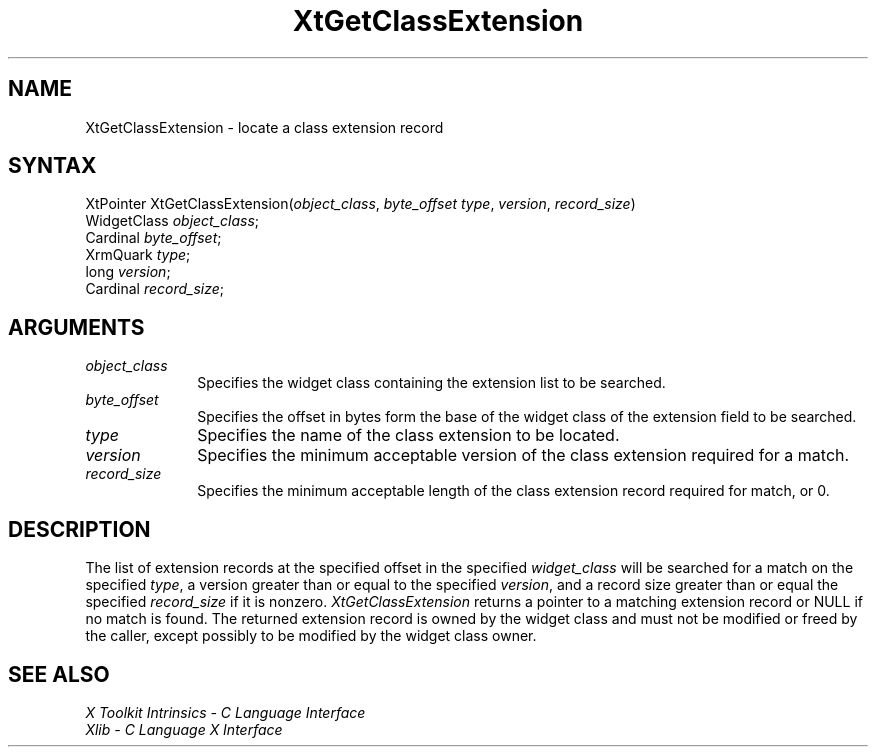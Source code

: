 .\" Copyright (c) 1993, 1994  X Consortium
.\" 
.\" Permission is hereby granted, free of charge, to any person obtaining a
.\" copy of this software and associated documentation files (the "Software"), 
.\" to deal in the Software without restriction, including without limitation 
.\" the rights to use, copy, modify, merge, publish, distribute, sublicense, 
.\" and/or sell copies of the Software, and to permit persons to whom the 
.\" Software furnished to do so, subject to the following conditions:
.\" 
.\" The above copyright notice and this permission notice shall be included in
.\" all copies or substantial portions of the Software.
.\" 
.\" THE SOFTWARE IS PROVIDED "AS IS", WITHOUT WARRANTY OF ANY KIND, EXPRESS OR
.\" IMPLIED, INCLUDING BUT NOT LIMITED TO THE WARRANTIES OF MERCHANTABILITY,
.\" FITNESS FOR A PARTICULAR PURPOSE AND NONINFRINGEMENT.  IN NO EVENT SHALL 
.\" THE X CONSORTIUM BE LIABLE FOR ANY CLAIM, DAMAGES OR OTHER LIABILITY, 
.\" WHETHER IN AN ACTION OF CONTRACT, TORT OR OTHERWISE, ARISING FROM, OUT OF 
.\" OR IN CONNECTION WITH THE SOFTWARE OR THE USE OR OTHER DEALINGS IN THE 
.\" SOFTWARE.
.\" 
.\" Except as contained in this notice, the name of the X Consortium shall not 
.\" be used in advertising or otherwise to promote the sale, use or other 
.\" dealing in this Software without prior written authorization from the 
.\" X Consortium.
.ds tk X Toolkit
.ds xT X Toolkit Intrinsics \- C Language Interface
.ds xI Intrinsics
.ds xW X Toolkit Athena Widgets \- C Language Interface
.ds xL Xlib \- C Language X Interface
.ds xC Inter-Client Communication Conventions Manual
.ds Rn 3
.ds Vn 2.2
.hw XtGet-Class-Extension wid-get
.na
.de Ds
.nf
.\\$1D \\$2 \\$1
.ft 1
.ps \\n(PS
.\".if \\n(VS>=40 .vs \\n(VSu
.\".if \\n(VS<=39 .vs \\n(VSp
..
.de De
.ce 0
.if \\n(BD .DF
.nr BD 0
.in \\n(OIu
.if \\n(TM .ls 2
.sp \\n(DDu
.fi
..
.de FD
.LP
.KS
.TA .5i 3i
.ta .5i 3i
.nf
..
.de FN
.fi
.KE
.LP
..
.de IN		\" send an index entry to the stderr
..
.de C{
.KS
.nf
.D
.\"
.\"	choose appropriate monospace font
.\"	the imagen conditional, 480,
.\"	may be changed to L if LB is too
.\"	heavy for your eyes...
.\"
.ie "\\*(.T"480" .ft L
.el .ie "\\*(.T"300" .ft L
.el .ie "\\*(.T"202" .ft PO
.el .ie "\\*(.T"aps" .ft CW
.el .ft R
.ps \\n(PS
.ie \\n(VS>40 .vs \\n(VSu
.el .vs \\n(VSp
..
.de C}
.DE
.R
..
.de Pn
.ie t \\$1\fB\^\\$2\^\fR\\$3
.el \\$1\fI\^\\$2\^\fP\\$3
..
.de ZN
.ie t \fB\^\\$1\^\fR\\$2
.el \fI\^\\$1\^\fP\\$2
..
.de NT
.ne 7
.ds NO Note
.if \\n(.$>$1 .if !'\\$2'C' .ds NO \\$2
.if \\n(.$ .if !'\\$1'C' .ds NO \\$1
.ie n .sp
.el .sp 10p
.TB
.ce
\\*(NO
.ie n .sp
.el .sp 5p
.if '\\$1'C' .ce 99
.if '\\$2'C' .ce 99
.in +5n
.ll -5n
.R
..
.		\" Note End -- doug kraft 3/85
.de NE
.ce 0
.in -5n
.ll +5n
.ie n .sp
.el .sp 10p
..
.ny0
.TH XtGetClassExtension 3Xt "Release 6" "X Version 11" "XT FUNCTIONS"
.SH NAME
XtGetClassExtension \- locate a class extension record
.SH SYNTAX
XtPointer XtGetClassExtension(\fIobject_class\fP, \fIbyte_offset\fP \
\fItype\fP, \fIversion\fP, \fIrecord_size\fP)
.br
      WidgetClass \fIobject_class\fP;
.br
      Cardinal \fIbyte_offset\fP;
.br
      XrmQuark \fItype\fP;
.br
      long \fIversion\fP;
.br
      Cardinal \fIrecord_size\fP;
.LP
.SH ARGUMENTS
.IP \fIobject_class\fP 1i
Specifies the widget class containing the extension list to be searched.
.IP \fIbyte_offset\fP 1i
Specifies the offset in bytes form the base of the widget class of the
extension field to be searched.
.IP \fItype\fP 1i
Specifies the name of the class extension to be located.
.IP \fIversion\fP 1i
Specifies the minimum acceptable version of the class extension
required for a match.
.IP \fIrecord_size\fP 1i
Specifies the minimum acceptable length of the class extension record
required for match, or 0.
.SH DESCRIPTION
The list of extension records at the specified offset in the specified
\fIwidget_class\fP will be searched for a match on the specified 
\fItype\fP, a version greater than or equal to the specified \fIversion\fP, 
and a record size greater than or equal the specified \fIrecord_size\fP 
if it is nonzero.
.ZN XtGetClassExtension
returns a pointer to a matching extension record or NULL if no match
is found. The returned extension record is owned by the widget class
and must not be modified or freed by the caller, except possibly to
be modified by the widget class owner.
.SH "SEE ALSO"
.br
\fI\*(xT\fP
.br
\fI\*(xL\fP
